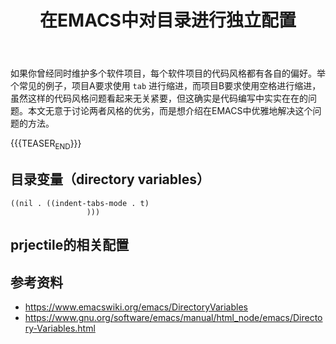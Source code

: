 #+BEGIN_COMMENT
.. title: 在EMACS中对目录进行独立配置
.. slug: emacs-directory-variables
.. date: 2018-10-11 17:11:57 UTC+08:00
.. tags: emacs, lisp, elisp
.. category: emacs
.. link:
.. description:
.. type: text
.. status: draft
#+END_COMMENT

#+TITLE: 在EMACS中对目录进行独立配置

如果你曾经同时维护多个软件项目，每个软件项目的代码风格都有各自的偏好。举个常见的例子，项目A要求使用 =tab= 进行缩进，而项目B要求使用空格进行缩进，虽然这样的代码风格问题看起来无关紧要，但这确实是代码编写中实实在在的问题。本文无意于讨论两者风格的优劣，而是想介绍在EMACS中优雅地解决这个问题的方法。

{{{TEASER_END}}}

** 目录变量（directory variables）


#+BEGIN_SRC elisp
((nil . ((indent-tabs-mode . t)
				 )))
#+END_SRC


** prjectile的相关配置


** 参考资料
- https://www.emacswiki.org/emacs/DirectoryVariables
- https://www.gnu.org/software/emacs/manual/html_node/emacs/Directory-Variables.html

